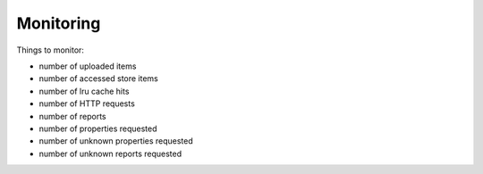 Monitoring
==========

Things to monitor:

- number of uploaded items
- number of accessed store items
- number of lru cache hits
- number of HTTP requests
- number of reports
- number of properties requested
- number of unknown properties requested
- number of unknown reports requested
